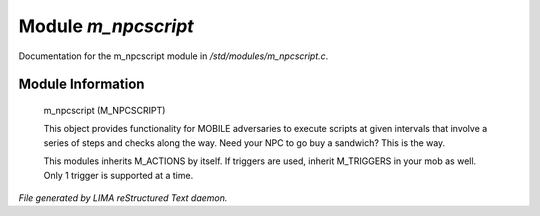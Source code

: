 *********************
Module *m_npcscript*
*********************

Documentation for the m_npcscript module in */std/modules/m_npcscript.c*.

Module Information
==================

 m_npcscript (M_NPCSCRIPT)

 This object provides functionality for MOBILE adversaries to execute scripts at given intervals that involve a series
 of steps and checks along the way. Need your NPC to go buy a sandwich? This is the way.

 This modules inherits M_ACTIONS by itself. If triggers are used, inherit M_TRIGGERS in your mob as well.
 Only 1 trigger is supported at a time.


*File generated by LIMA reStructured Text daemon.*
